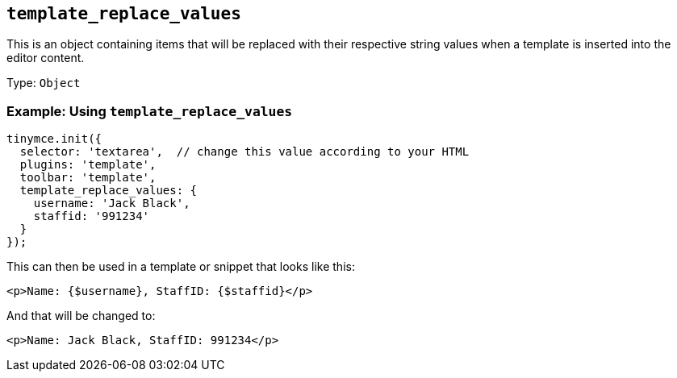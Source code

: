 [[template_replace_values]]
== `+template_replace_values+`

This is an object containing items that will be replaced with their respective string values when a template is inserted into the editor content.

Type: `+Object+`

=== Example: Using `+template_replace_values+`

[source,js]
----
tinymce.init({
  selector: 'textarea',  // change this value according to your HTML
  plugins: 'template',
  toolbar: 'template',
  template_replace_values: {
    username: 'Jack Black',
    staffid: '991234'
  }
});
----

This can then be used in a template or snippet that looks like this:

[source,html]
----
<p>Name: {$username}, StaffID: {$staffid}</p>
----

And that will be changed to:

[source,html]
----
<p>Name: Jack Black, StaffID: 991234</p>
----
